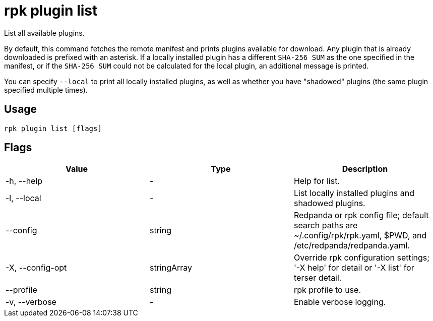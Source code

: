 = rpk plugin list
:description: rpk plugin list
:rpk_version: v23.2.1

List all available plugins.

By default, this command fetches the remote manifest and prints plugins
available for download. Any plugin that is already downloaded is prefixed with
an asterisk. If a locally installed plugin has a different `SHA-256 SUM` as the one
specified in the manifest, or if the `SHA-256 SUM` could not be calculated for the
local plugin, an additional message is printed.

You can specify `--local` to print all locally installed plugins, as well as
whether you have "shadowed" plugins (the same plugin specified multiple times).

== Usage

[,bash]
----
rpk plugin list [flags]
----

== Flags

[cols=",,",]
|===
|*Value* |*Type* |*Description*

|-h, --help |- |Help for list.

|-l, --local |- |List locally installed plugins and shadowed plugins.

|--config |string |Redpanda or rpk config file; default search paths are
~/.config/rpk/rpk.yaml, $PWD, and /etc/redpanda/redpanda.yaml.

|-X, --config-opt |stringArray |Override rpk configuration settings; '-X
help' for detail or '-X list' for terser detail.

|--profile |string |rpk profile to use.

|-v, --verbose |- |Enable verbose logging.
|===


